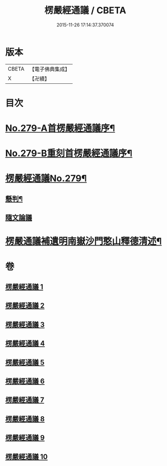 #+TITLE: 楞嚴經通議 / CBETA
#+DATE: 2015-11-26 17:14:37.370074
* 版本
 |     CBETA|【電子佛典集成】|
 |         X|【卍續】    |

* 目次
* [[file:KR6j0687_001.txt::001-0532a1][No.279-A首楞嚴經通議序¶]]
* [[file:KR6j0687_001.txt::0532c1][No.279-B重刻首楞嚴經通議序¶]]
* [[file:KR6j0687_001.txt::0533a1][楞嚴經通議No.279¶]]
** [[file:KR6j0687_001.txt::0533a5][懸判¶]]
** [[file:KR6j0687_001.txt::0534a5][隨文論議]]
* [[file:KR6j0687_010.txt::0657b23][楞嚴通議補遺明南嶽沙門憨山釋德清述¶]]
* 卷
** [[file:KR6j0687_001.txt][楞嚴經通議 1]]
** [[file:KR6j0687_002.txt][楞嚴經通議 2]]
** [[file:KR6j0687_003.txt][楞嚴經通議 3]]
** [[file:KR6j0687_004.txt][楞嚴經通議 4]]
** [[file:KR6j0687_005.txt][楞嚴經通議 5]]
** [[file:KR6j0687_006.txt][楞嚴經通議 6]]
** [[file:KR6j0687_007.txt][楞嚴經通議 7]]
** [[file:KR6j0687_008.txt][楞嚴經通議 8]]
** [[file:KR6j0687_009.txt][楞嚴經通議 9]]
** [[file:KR6j0687_010.txt][楞嚴經通議 10]]
